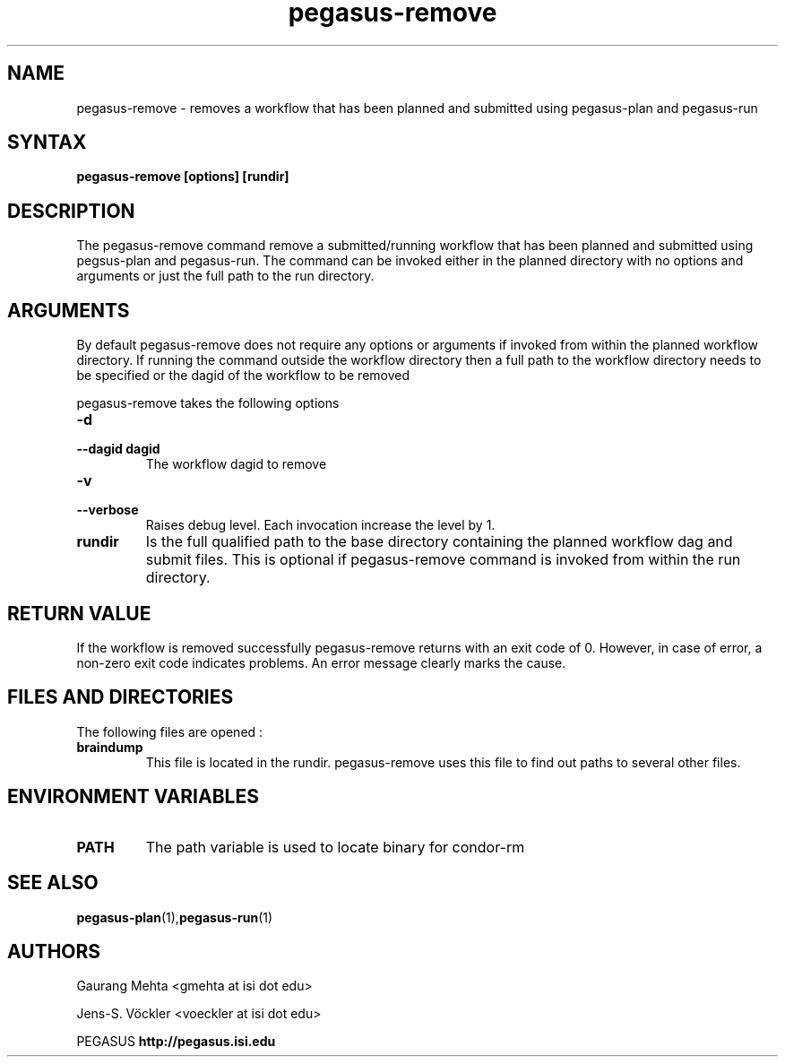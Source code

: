 .\"  Copyright 2010-2011 University Of Southern California
.\"
.\" Licensed under the Apache License, Version 2.0 (the "License");
.\" you may not use this file except in compliance with the License.
.\" You may obtain a copy of the License at
.\"
.\"  http://www.apache.org/licenses/LICENSE-2.0
.\"
.\"  Unless required by applicable law or agreed to in writing,
.\"  software distributed under the License is distributed on an "AS IS" BASIS,
.\"  WITHOUT WARRANTIES OR CONDITIONS OF ANY KIND, either express or implied.
.\"  See the License for the specific language governing permissions and
.\" limitations under the License.
.\"
.\" 
.\" $Id: pegasus-remove.1 4235 2011-07-28 00:17:54Z gmehta $
.TH "pegasus-remove" "1" "3.1.0" "Pegasus Workflow Planner"
.SH "NAME"
pegasus\-remove \- removes a workflow that has been planned and submitted using pegasus\-plan and pegasus\-run

.SH "SYNTAX"
.LP 
.B pegasus\-remove [options] [rundir]
.SH "DESCRIPTION"
.LP 
The pegasus\-remove command remove a submitted/running workflow that has been planned and submitted using pegsus\-plan and pegasus\-run. The command can be invoked either in the planned directory with no options and arguments or just the full path to the run directory. 
.SH "ARGUMENTS"
.LP
By default pegasus\-remove does not require any options or arguments if invoked from within the planned workflow directory. If running the command outside the workflow directory then a full path to the workflow directory needs to be specified or the dagid of the workflow to be removed
.P
pegasus-remove takes the following options
.TP
.B \-d
.PD 0
.TP
.PD 1
.B \-\-dagid dagid
The workflow dagid to remove
.TP
.B \-v
.PD 0
.TP
.PD 1
.B \-\-verbose
Raises debug level. Each invocation increase the level by 1.
.TP
.B rundir
Is the full qualified path to the base directory containing the planned workflow dag and submit files. This is optional if pegasus\-remove command is invoked from within the run directory.

.SH "RETURN VALUE"
If the workflow is removed successfully pegasus\-remove returns with an exit code of 0. However, in case of error, a non\-zero exit code indicates problems. An error message clearly marks the cause.

.SH "FILES AND DIRECTORIES"
The following files are opened :
.TP
.B braindump
This file is located in the rundir. pegasus\-remove uses this file to find out paths to several other files.

.SH "ENVIRONMENT VARIABLES"
.TP
.B PATH
The path variable is used to locate binary for condor\-rm

.SH "SEE ALSO"
.BR pegasus\-plan (1), pegasus\-run (1)
.SH "AUTHORS"
.LP
Gaurang Mehta  <gmehta at isi dot edu>
.LP 
Jens\-S. Vöckler <voeckler at isi dot edu>
.PP 
PEGASUS
.B http://pegasus.isi.edu

